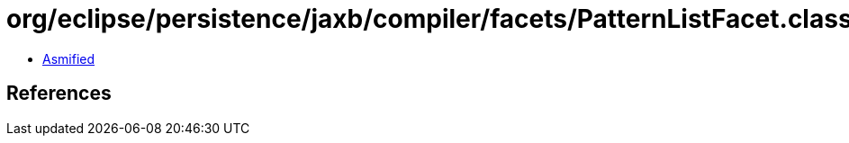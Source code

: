 = org/eclipse/persistence/jaxb/compiler/facets/PatternListFacet.class

 - link:PatternListFacet-asmified.java[Asmified]

== References

